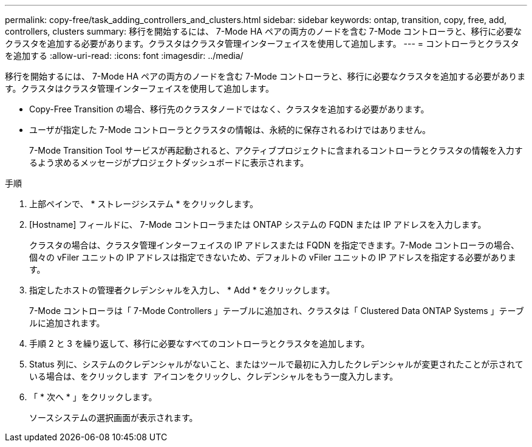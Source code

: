---
permalink: copy-free/task_adding_controllers_and_clusters.html 
sidebar: sidebar 
keywords: ontap, transition, copy, free, add, controllers, clusters 
summary: 移行を開始するには、 7-Mode HA ペアの両方のノードを含む 7-Mode コントローラと、移行に必要なクラスタを追加する必要があります。クラスタはクラスタ管理インターフェイスを使用して追加します。 
---
= コントローラとクラスタを追加する
:allow-uri-read: 
:icons: font
:imagesdir: ../media/


[role="lead"]
移行を開始するには、 7-Mode HA ペアの両方のノードを含む 7-Mode コントローラと、移行に必要なクラスタを追加する必要があります。クラスタはクラスタ管理インターフェイスを使用して追加します。

* Copy-Free Transition の場合、移行先のクラスタノードではなく、クラスタを追加する必要があります。
* ユーザが指定した 7-Mode コントローラとクラスタの情報は、永続的に保存されるわけではありません。
+
7-Mode Transition Tool サービスが再起動されると、アクティブプロジェクトに含まれるコントローラとクラスタの情報を入力するよう求めるメッセージがプロジェクトダッシュボードに表示されます。



.手順
. 上部ペインで、 * ストレージシステム * をクリックします。
. [Hostname] フィールドに、 7-Mode コントローラまたは ONTAP システムの FQDN または IP アドレスを入力します。
+
クラスタの場合は、クラスタ管理インターフェイスの IP アドレスまたは FQDN を指定できます。7-Mode コントローラの場合、個々の vFiler ユニットの IP アドレスは指定できないため、デフォルトの vFiler ユニットの IP アドレスを指定する必要があります。

. 指定したホストの管理者クレデンシャルを入力し、 * Add * をクリックします。
+
7-Mode コントローラは「 7-Mode Controllers 」テーブルに追加され、クラスタは「 Clustered Data ONTAP Systems 」テーブルに追加されます。

. 手順 2 と 3 を繰り返して、移行に必要なすべてのコントローラとクラスタを追加します。
. Status 列に、システムのクレデンシャルがないこと、またはツールで最初に入力したクレデンシャルが変更されたことが示されている場合は、をクリックします image:../media/delete_me_edit_schedule.gif[""] アイコンをクリックし、クレデンシャルをもう一度入力します。
. 「 * 次へ * 」をクリックします。
+
ソースシステムの選択画面が表示されます。


